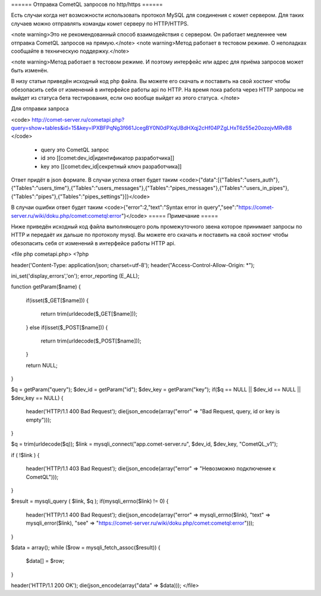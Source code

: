 ====== Отправка CometQL запросов по http/https ======

Есть случаи когда нет возможности использовать протокол MySQL для соединения с комет сервером. Для таких случаев можно отправлять команды комет серверу по HTTP/HTTPS. 

<note warning>Это не рекомендованный способ взаимодействия с сервером. Он работает медленнее чем отправка CometQL запросов на прямую.</note>
<note warning>Метод работает в тестовом режиме. О неполадках сообщайте в техническую поддержку.</note>

<note warning>Метод работает в тестовом режиме. И поэтому интерфейс или адрес для приёма запросов может быть изменён.

В низу статьи приведён исходный код php файла. Вы можете его скачать и поставить на свой хостинг чтобы обезопасить себя от изменений в интерфейсе работы api по HTTP. На время пока работа через HTTP запросы не выйдет из статуса бета тестирования, если оно вообще выйдет из этого статуса.
</note>

Для отправки запроса

<code>
http://comet-server.ru/cometapi.php?query=show+tables&id=15&key=lPXBFPqNg3f661JcegBY0N0dPXqUBdHXqj2cHf04PZgLHxT6z55e20ozojvMRvB8
</code>

  * query это CometQL запрос
  * id это [[comet:dev_id|идентификатор разработчика]]
  * key это [[comet:dev_id|секретный ключ разработчика]]

Ответ придёт в json формате. В случаи успеха ответ будет таким
<code>{"data":[{"Tables":"users_auth"},{"Tables":"users_time"},{"Tables":"users_messages"},{"Tables":"pipes_messages"},{"Tables":"users_in_pipes"},{"Tables":"pipes"},{"Tables":"pipes_settings"}]}</code>

В случаи ошибки ответ будет таким
<code>{"error":2,"text":"Syntax error in query","see":"https:\/\/comet-server.ru\/wiki\/doku.php\/comet:cometql:error"}</code>
===== Примечание =====

Ниже приведён исходный код файла выполняющего роль промежуточного звена которое принимает запросы по HTTP и передаёт их дальше по протоколу mysql. Вы можете его скачать и поставить на свой хостинг чтобы обезопасить себя от изменений в интерфейсе работы HTTP api. 

<file php cometapi.php>
<?php

header('Content-Type: application/json; charset=utf-8');
header("Access-Control-Allow-Origin: *");

ini_set('display_errors','on');
error_reporting (E_ALL);


function getParam($name)
{
    if(isset($_GET[$name]))
    {
        return trim(urldecode($_GET[$name]));
    }
    else if(isset($_POST[$name]))
    {
        return trim(urldecode($_POST[$name]));
    }

    return NULL;
}

$q       = getParam("query");
$dev_id  = getParam("id");
$dev_key = getParam("key");
if($q == NULL || $dev_id == NULL || $dev_key == NULL)
{
    header('HTTP/1.1 400 Bad Request');
    die(json_encode(array("error" => "Bad Request, query, id or key is empty")));
}

$q = trim(urldecode($q));
$link = mysqli_connect("app.comet-server.ru", $dev_id, $dev_key, "CometQL_v1");


if ( !$link )
{
    header('HTTP/1.1 403 Bad Request');
    die(json_encode(array("error" => "Невозможно подключение к CometQL")));
}

$result = mysqli_query (  $link, $q );
if(mysqli_errno($link) != 0)
{
    header('HTTP/1.1 400 Bad Request');
    die(json_encode(array("error" => mysqli_errno($link), "text" => mysqli_error($link), "see" => "https://comet-server.ru/wiki/doku.php/comet:cometql:error")));
}

$data = array();
while ($row = mysqli_fetch_assoc($result))
{
    $data[] = $row;
}

header('HTTP/1.1 200 OK');
die(json_encode(array("data" => $data)));
</file>